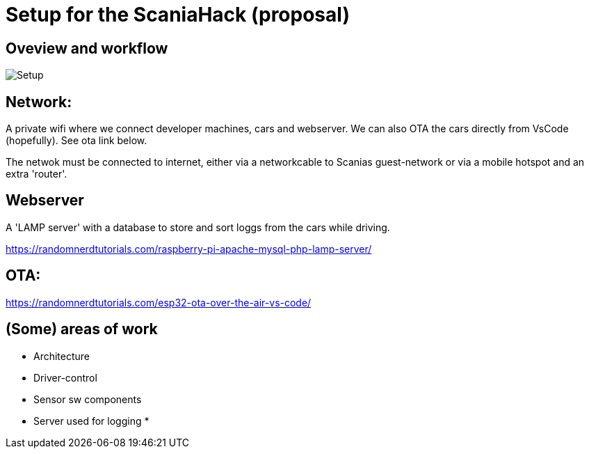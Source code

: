 
# Setup for the ScaniaHack (proposal)



## Oveview and workflow

image::doc/images/ScaniaHack-setup.jpg["Setup"]


## Network:

A private wifi where we connect developer machines, cars and webserver. We can also OTA the cars directly from VsCode (hopefully). See ota link below.

The netwok must be connected to internet, either via a networkcable to Scanias guest-network or via a mobile hotspot and an extra 'router'.


## Webserver

A 'LAMP server' with a database to store and sort loggs from the cars while driving.

https://randomnerdtutorials.com/raspberry-pi-apache-mysql-php-lamp-server/


## OTA:

https://randomnerdtutorials.com/esp32-ota-over-the-air-vs-code/

## (Some) areas of work
* Architecture
* Driver-control
* Sensor sw components
* Server used for logging
* 


